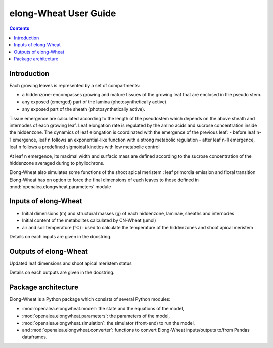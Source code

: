 
.. _elongwheat_user:

elong-Wheat User Guide
#########################

.. contents::

Introduction
============

Each growing leaves is represented by a set of compartments:

- a hiddenzone: encompasses growing and mature tissues of the growing leaf that are
  enclosed in the pseudo stem.
- any exposed (emerged) part of the lamina (photosynthetically active)
- any exposed part of the sheath (photosynthetically active).

Tissue emergence are calculated according to the length of the pseudostem which depends on
the above sheath and internodes of each growing leaf. Leaf elongation rate is regulated
by the amino acids and sucrose concentration inside the hiddenzone. The dynamics of leaf elongation
is coordinated with the emergence of the previous leaf:
- before leaf n-1 emergence, leaf n follows an exponential-like function with a strong metabolic regulation
- after leaf n-1 emergence, leaf n follows a predefined sigmoidal kinetics with low metabolic control

At leaf n emergence, its maximal width and surfacic mass are defined according to the sucrose concentration
of the hiddenzone averaged during to phyllochrons.

Elong-Wheat also simulates some functions of the shoot apical meristem : leaf primordia emission and floral transition
Elong-Wheat has on option to force the final dimensions of each leaves to those defined in :mod:`openalea.elongwheat.parameters` module

Inputs of elong-Wheat
========================

- Initial dimensions (m) and structural masses (g) of each hiddenzone, laminae, sheaths and internodes
- Initial content of the metabolites calculated by CN-Wheat (µmol)
- air and soil temperature (°C) : used to calculate the temperature of the hiddenzones and shoot apical meristem

Details on each inputs are given in the docstring.

Outputs of elong-Wheat
=========================
Updated leaf dimensions and shoot apical meristem status

Details on each outputs are given in the docstring.


Package architecture
=====================

Elong-Wheat is a Python package which consists of several Python modules:

* :mod:`openalea.elongwheat.model`: the state and the equations of the model,
* :mod:`openalea.elongwheat.parameters`: the parameters of the model,
* :mod:`openalea.elongwheat.simulation`: the simulator (front-end) to run the model,
* and :mod:`openalea.elongwheat.converter`: functions to convert Elong-Wheat inputs/outputs to/from Pandas dataframes.